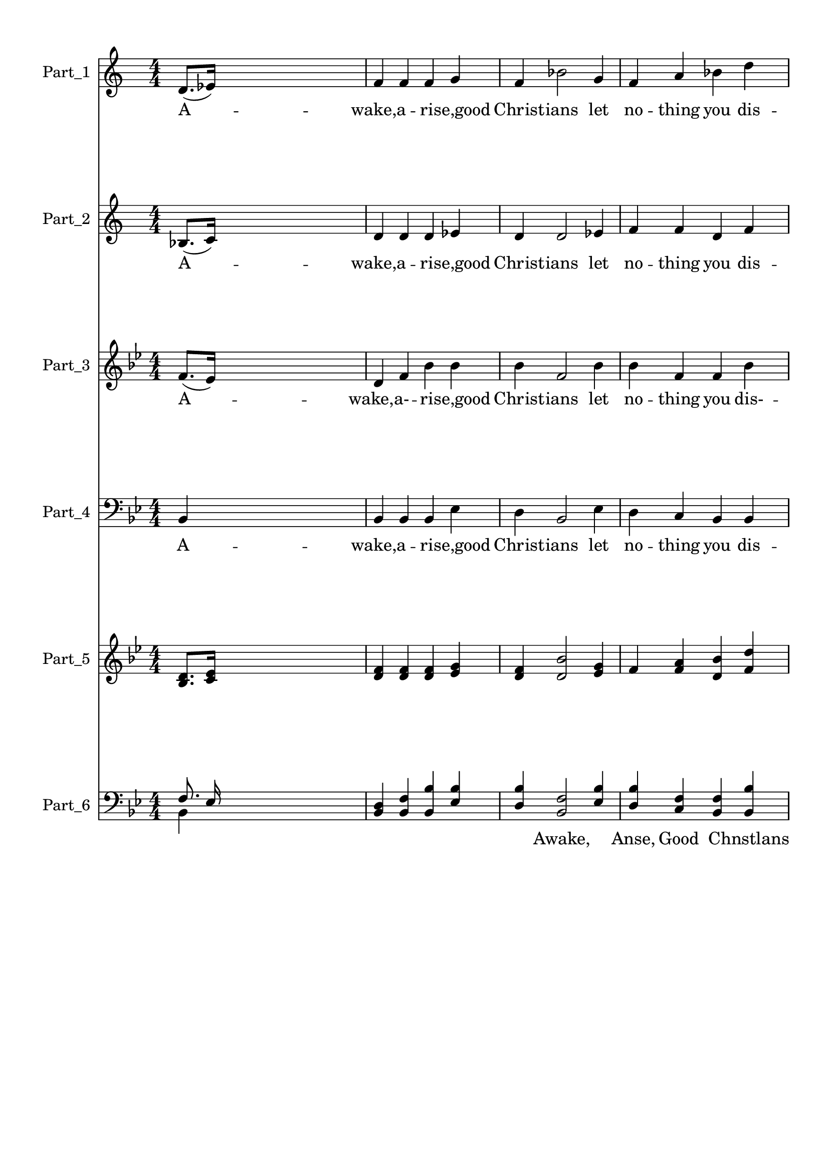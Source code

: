 
\version "2.18.2"
% automatically converted by musicxml2ly from .\awake_arise_good_christians.xml

\header {
    encodingsoftware = "MuseScore 2.1.0"
    encodingdate = "2017-11-21"
    }

#(set-global-staff-size 20.0750126457)
\paper {
    paper-width = 21.0\cm
    paper-height = 29.7\cm
    top-margin = 1.0\cm
    bottom-margin = 2.0\cm
    left-margin = 1.0\cm
    right-margin = 1.0\cm
    }
\layout {
    \context { \Score
        autoBeaming = ##f
        }
    }
PartPOneVoiceOne =  \relative d' {
    \clef "treble" \key c \major \numericTimeSignature\time 4/4 d8. ( [
    es16 ) ] s2. | % 2
    f4 f4 f4 g4 | % 3
    f4 bes2 g4 | % 4
    f4 a4 bes4 d4 \pageBreak | % 5
    c2. c4 | % 6
    d4 bes4 bes4 a4 | % 7
    g4 c2 bes4 \break | % 8
    a4. f8 g4 g4 | % 9
    f2. f4 | \barNumberCheck #10
    c'4 c4 c4 c4 | % 11
    d4 bes2 a4 | % 12
    g4 g4 c4 bes4 \pageBreak | % 13
    a2. g8 [ g8 ] \break | % 14
    f4 d8 ( [ es8 ) ] f4 f4 | % 15
    g8 ( [ a8 ) ] bes2 c4 | % 16
    d4. bes8 c4 c4 | % 17
    bes2. \bar "||"
    s4 | % 18
    bes4 s2. \pageBreak | % 19
    c2 c4 d8 ( [ c8 ) ] | \barNumberCheck #20
    bes2 bes4 g4 \pageBreak | % 21
    f2 bes4 d4 | % 22
    c4. ( d8 c4 ) d8 ( [ c8 ) ] | % 23
    bes2 bes4 f4 | % 24
    g4 ( bes4 ) es4 ^\fermata g,4 | % 25
    f4 d'2 c4 | % 26
    bes2. }

PartPOneVoiceOneLyricsOne =  \lyricmode { A -- "wake,a" -- \skip4 \skip4
    "rise,good" Christ -- ians let no -- thing you dis -- "may," Re --
    mem -- ber "Christ,our" \skip4 Sa -- "viour," was born up -- on this
    "day;" The self -- same moon was shin -- ing that now is in the sky
    whena ho -- \skip4 band of an -- gels came down from God on "high."
    "'Ho" -- san -- "nah," Ho -- san -- "nah!'" to Je -- sus "we'll"
    "sing," "'Ho" -- san -- "nah," Ho -- san -- "nah!" Our Sa -- viour
    and "King.'" }
PartPTwoVoiceOne =  \relative bes {
    \clef "treble" \key c \major \numericTimeSignature\time 4/4 bes8. (
    [ c16 ) ] s2. | % 2
    d4 d4 d4 es4 | % 3
    d4 d2 es4 | % 4
    f4 f4 d4 f4 \pageBreak | % 5
    f2. f4 | % 6
    f4 d4 d4 c4 | % 7
    bes4 c2 e4 \break | % 8
    f4 f4 e4 e4 | % 9
    f2. c4 | \barNumberCheck #10
    c4 c4 f4 c4 | % 11
    f4 f2 f4 | % 12
    es4 es4 es4 c4 \pageBreak | % 13
    c2. es8 [ es8 ] \break | % 14
    d4 bes8 ( [ c8 ) ] d4 d4 | % 15
    es4 g2 f4 | % 16
    f4 f4 es4 es4 | % 17
    d2. \bar "||"
    s4 | % 18
    d4 s2. \pageBreak | % 19
    f2 f4 f4 | \barNumberCheck #20
    f2 f4 es4 \pageBreak | % 21
    d2 d4 f4 | % 22
    f2. f4 | % 23
    d4 ( es4 ) f4 d4 | % 24
    es4 ( f4 ) g4 ^\fermata es4 | % 25
    d4 f2 es4 | % 26
    d2. }

PartPTwoVoiceOneLyricsOne =  \lyricmode { A -- "wake,a" -- \skip4 \skip4
    "rise,good" Christ -- ians let no -- thing you dis -- "may," Re --
    mem -- ber "Christ,our" \skip4 Sa -- "viour," was bom up -- on this
    "day;" The self -- same moon was shin -- ing that now is in the Sky
    whena ho -- \skip4 \skip4 of an -- gels came down \skip4 God on
    "high." "'Ho" -- san -- "nah," Ho -- san -- "nah!'" to Je -- sus
    "we'll" "sing," "'Ho" -- san -- "nah," Ho -- san -- "nah!" Our Sa --
    viour and "King.'" }
PartPThreeVoiceOne =  \relative f' {
    \clef "treble" \key bes \major \numericTimeSignature\time 4/4 f8. (
    [ es16 ) ] s2. | % 2
    d4 f4 bes4 bes4 | % 3
    bes4 f2 bes4 | % 4
    bes4 f4 f4 bes4 \pageBreak | % 5
    a2. a4 | % 6
    bes4 f4 f4 f4 | % 7
    g4 g2 g4 \break | % 8
    c4 c4 bes4 bes4 | % 9
    a2. a4 | \barNumberCheck #10
    a4 a4 a4 c4 | % 11
    d4 d2 c4 | % 12
    bes4 bes4 g4 g4 \pageBreak | % 13
    f2. g8 [ g8 ] \break | % 14
    bes4 f4 f4 bes4 | % 15
    bes4 bes2 a4 | % 16
    bes4 bes4 g4 f4 | % 17
    f2. \bar "||"
    s4 | % 18
    f4 s2. \pageBreak | % 19
    a2 a4 bes4 | \barNumberCheck #20
    bes2 bes4 bes4 \pageBreak | % 21
    bes2 f4 bes4 | % 22
    a2. a4 | % 23
    f2 f4 bes4 | % 24
    bes4 ( as4 ) g4 ^\fermata bes4 | % 25
    bes4 bes2 a4 | % 26
    bes2. }

PartPThreeVoiceOneLyricsOne =  \lyricmode { A -- "wake,a-" -- \skip4
    \skip4 "rise,good" Christ -- ians let no -- thing you "dis-" --
    "may," Re -- mem -- ber "Christ,our" \skip4 Sa -- "viouy," was born
    up -- on this "day;" The self -- same moon was shin -- ing that now
    is in the Sky whena ho -- ly band of an -- gels came down \skip4 God
    on "high." "'Ho" -- san -- "nah," Ho -- san -- "nah!'" to Je -- sus
    "we'lI" "sing," "'Ho" -- san "nah," Ho -- san -- "nah!" Our Sa --
    viour and "King.'" }
PartPFourVoiceOne =  \relative bes, {
    \clef "bass" \key bes \major \numericTimeSignature\time 4/4 bes4 s2.
    | % 2
    bes4 bes4 bes4 es4 | % 3
    d4 bes2 es4 | % 4
    d4 c4 bes4 bes4 \pageBreak | % 5
    f'2. f4 | % 6
    bes,4 bes4 bes4 c8 [ d8 ] | % 7
    es4 e2 c4 \break | % 8
    f4 a,4 g4 c4 | % 9
    f2. f4 | \barNumberCheck #10
    f4 f4 f4 a4 | % 11
    bes4 bes,2 c8 ( [ d8 ) ] | % 12
    es4 es4 c4 e4 \pageBreak | % 13
    f2. bes,8 [ bes8 ] \break | % 14
    bes4 bes4 bes4 bes4 | % 15
    es4 es2 c4 | % 16
    bes4 d4 es4 f4 | % 17
    bes,2. \bar "||"
    s4 | % 18
    f'4 s2. \pageBreak | % 19
    f2 f4 f4 | \barNumberCheck #20
    bes2 bes,4 es4 \pageBreak | % 21
    d4 c4 bes4 bes4 | % 22
    f'2. f4 | % 23
    bes,4 ( c4 ) d4 bes4 | % 24
    es4 ( d4 ) c4 ^\fermata es4 | % 25
    f4 f2 f,4 | % 26
    bes2. }

PartPFourVoiceOneLyricsOne =  \lyricmode { A -- "wake,a" -- \skip4
    \skip4 "rise,good" Christ -- ians let no -- thing you dis -- "may,"
    Re -- mem -- ber "Christ," \skip4 Sa -- "viour," was bom up -- on
    this "day;" The self -- same moon was shin -- ing "that_" now is in
    the Sky whena ho -- ly band of an -- gels came down \skip4 God on
    "high." "'Ho" -- san -- "nah," Ho -- san -- "nah!'" to Je -- \skip4
    sus "we'll" "sing," "'Ho" -- san -- "nah," Ho -- san -- "nah!" Our
    Sa -- viour and "King.'" }
PartPFourVoiceOneLyricsTwo =  \lyricmode { \skip4 \skip4 \skip4 \skip4
    \skip4 \skip4 \skip4 \skip4 \skip4 \skip4 \skip4 \skip4 \skip4
    \skip4 \skip4 \skip4 \skip4 \skip4 \skip4 \skip4 \skip4 \skip4
    \skip4 \skip4 \skip4 \skip4 \skip4 \skip4 \skip4 \skip4 \skip4
    \skip4 \skip4 \skip4 \skip4 \skip4 \skip4 \skip4 \skip4 \skip4
    \skip4 \skip4 \skip4 \skip4 \skip4 \skip4 \skip4 \skip4 \skip4
    \skip4 \skip4 \skip4 \skip4 \skip4 \skip4 \skip4 \skip4 \skip4
    \skip4 \skip4 \skip4 \skip4 \skip4 \skip4 \skip4 \skip4 \skip4 s
    \skip4 \skip4 s \skip4 \skip4 \skip4 "(B" }
PartPFiveVoiceOne =  \relative bes {
    \clef "treble" \key bes \major \numericTimeSignature\time 4/4 <bes
        d>8. [ <c es>16 ] s2. | % 2
    <d f>4 <d f>4 <d f>4 <es g>4 | % 3
    <d f>4 <d bes'>2 <es g>4 | % 4
    f4 <f a>4 <d bes'>4 <f d'>4 \pageBreak | % 5
    <f c'>2. <f c'>4 | % 6
    <f d'>4 <d bes'>4 <d bes'>4 <c a'>4 | % 7
    <bes g'>4 <c c'>2 <e bes'>4 \break | % 8
    <f a>4 <c f>8 [ f8 ] <bes, e g>4 <bes e g>4 | % 9
    f'2. <c f>4 | \barNumberCheck #10
    <c c'>4 <c c'>4 <f c'>4 <c c'>4 | % 11
    <f d'>4 <bes, f' bes>2 <c f a>4 | % 12
    <es g>4 <es g>4 <es c'>4 <c bes'>4 \pageBreak | % 13
    <c a'>2. <es g>8 [ <es g>8 ] \break | % 14
    <d f>4 <bes d>8 [ <c es>8 ] <d f>4 <d f>4 | % 15
    g8 a8 bes2 c4 | % 16
    d4. bes8 c4 c4 | % 17
    <d, bes'>2. \bar "||"
    s4 | % 18
    <d bes'>4 s2. \pageBreak | % 19
    c'2 c4 d8 c8 | \barNumberCheck #20
    <f, bes>2 <f bes>4 <es g>4 \pageBreak | % 21
    f2 <d bes'>4 <f d'>4 | % 22
    c'4. d8 c4 d8 c8 | % 23
    bes2 bes4 f4 | % 24
    <es g>4 <f bes>4 <g es'>4 ^\fermata <es g>4 | % 25
    <d f>4 <f d'>2 <es c'>4 | % 26
    <d bes'>2. }

PartPFiveVoiceTwo =  \relative es' {
    \clef "treble" \key bes \major \numericTimeSignature\time 4/4 s1*4
    \pageBreak s1*3 \break s1*5 \pageBreak s1 \break s1 | % 15
    es4 g2 f4 | % 16
    f4 f4 es4 es4 s2. \bar "||"
    s4*5 \pageBreak | % 19
    f2 f4 f4 s1 \pageBreak s1 | % 22
    f2. f4 | % 23
    d4 es4 f4 d4 }

PartPSixVoiceOne =  \relative f {
    \clef "bass" \key bes \major \numericTimeSignature\time 4/4 f8. es16
    s2. | % 2
    <bes d>4 <bes f'>4 <bes bes'>4 <es bes'>4 | % 3
    <d bes'>4 <bes f'>2 <es bes'>4 | % 4
    <d bes'>4 <c f>4 <bes f'>4 <bes bes'>4 \pageBreak | % 5
    <f' a>2. <f a>4 | % 6
    bes4 f4 f4 f4 | % 7
    <es g>4 <e g>2 <c g'>4 \break | % 8
    <f c'>4 a,4 g4 <c bes'>4 | % 9
    <f a>2. <f a>4 | \barNumberCheck #10
    <f a>4 <f a>4 <f a>4 a4 | % 11
    <bes d>4 bes,2 c8 [ d8 ] | % 12
    <es bes'>4 <es bes'>4 <c g'>4 <e g>4 \pageBreak | % 13
    f2. <bes, g'>8 [ <bes g'>8 ] \break | % 14
    <bes bes'>4 <bes f'>4 <bes f'>4 <bes bes'>4 | % 15
    <es bes'>4 <es bes'>2 <c a'>4 | % 16
    <bes bes'>4 <d bes'>4 <es g>4 f4 | % 17
    <bes, f'>2. \bar "||"
    s4 | % 18
    f'4 s2. \pageBreak | % 19
    <f a>2 <f a>4 <f bes>4 | \barNumberCheck #20
    bes2 <bes, bes'>4 <es bes'>4 \pageBreak | % 21
    bes'2 f4 bes4 | % 22
    <f a>2. <f a>4 | % 23
    f2 f4 bes4 | % 24
    <es, bes'>4 <d as'>4 <c g'>4 ^\fermata <es bes'>4 | % 25
    <f bes>4 <f bes>2 <f a>4 | % 26
    <bes, bes'>2. }

PartPSixVoiceOneLyricsOne =  \lyricmode { \skip4 \skip4 \skip4 \skip4
    \skip4 \skip4 \skip4 "Awake," \skip4 "Anse," Good \skip4 Chnstlans
    \skip4 "(cont.)" \skip4 \skip4 \skip4 \skip4 \skip4 \skip4 \skip4
    \skip4 \skip4 \skip4 \skip4 \skip4 \skip4 \skip4 \skip4 \skip4
    \skip4 \skip4 \skip4 \skip4 \skip4 \skip4 \skip4 \skip4 \skip4
    \skip4 \skip4 \skip4 \skip4 \skip4 \skip4 \skip4 \skip4 \skip4
    \skip4 \skip4 \skip4 \skip4 The Sheflield Book \skip4 ofVillage
    Carols \skip4 \skip4 \skip4 \skip4 \skip4 \skip4 \skip4 \skip4
    \skip4 \skip4 \skip4 \skip4 \skip4 \skip4 \skip4 \skip4 \skip4 }
PartPSixVoiceOneLyricsTwo =  \lyricmode { \skip4 \skip4 \skip4 \skip4
    \skip4 \skip4 \skip4 \skip4 \skip4 \skip4 \skip4 \skip4 \skip4
    \skip4 \skip4 \skip4 \skip4 \skip4 \skip4 \skip4 \skip4 \skip4
    \skip4 \skip4 \skip4 \skip4 \skip4 \skip4 \skip4 \skip4 \skip4
    \skip4 \skip4 \skip4 \skip4 \skip4 \skip4 \skip4 \skip4 \skip4
    \skip4 \skip4 \skip4 \skip4 \skip4 \skip4 \skip4 \skip4 \skip4
    \skip4 \skip4 ows \skip4 \skip4 ower \skip4 \skip4 \skip4 \skip4
    "verse)" \skip4 \skip4 \skip4 \skip4 \skip4 \skip4 \skip4 \skip4
    \skip4 \skip4 \skip4 \skip4 \skip4 \skip4 \skip4 \skip4 }
PartPSixVoiceTwo =  \relative bes, {
    \clef "bass" \key bes \major \numericTimeSignature\time 4/4 bes4
    s4*15 \pageBreak s1 | % 6
    bes4 bes4 bes4 c8 [ d8 ] s1 \break s1*5 \pageBreak s1 \break s4*15
    \bar "||"
    s4*5 \pageBreak s1*2 \pageBreak | % 21
    d4 c4 bes4 bes4 s1 | % 23
    bes4 c4 d4 bes4 }


% The score definition
\score {
    <<
        \new Staff <<
            \set Staff.instrumentName = "Part_1"
            \context Staff << 
                \context Voice = "PartPOneVoiceOne" { \PartPOneVoiceOne }
                \new Lyrics \lyricsto "PartPOneVoiceOne" \PartPOneVoiceOneLyricsOne
                >>
            >>
        \new Staff <<
            \set Staff.instrumentName = "Part_2"
            \context Staff << 
                \context Voice = "PartPTwoVoiceOne" { \PartPTwoVoiceOne }
                \new Lyrics \lyricsto "PartPTwoVoiceOne" \PartPTwoVoiceOneLyricsOne
                >>
            >>
        \new Staff <<
            \set Staff.instrumentName = "Part_3"
            \context Staff << 
                \context Voice = "PartPThreeVoiceOne" { \PartPThreeVoiceOne }
                \new Lyrics \lyricsto "PartPThreeVoiceOne" \PartPThreeVoiceOneLyricsOne
                >>
            >>
        \new Staff <<
            \set Staff.instrumentName = "Part_4"
            \context Staff << 
                \context Voice = "PartPFourVoiceOne" { \PartPFourVoiceOne }
                \new Lyrics \lyricsto "PartPFourVoiceOne" \PartPFourVoiceOneLyricsOne
                \new Lyrics \lyricsto "PartPFourVoiceOne" \PartPFourVoiceOneLyricsTwo
                >>
            >>
        \new Staff <<
            \set Staff.instrumentName = "Part_5"
            \context Staff << 
                \context Voice = "PartPFiveVoiceOne" { \voiceOne \PartPFiveVoiceOne }
                \context Voice = "PartPFiveVoiceTwo" { \voiceTwo \PartPFiveVoiceTwo }
                >>
            >>
        \new Staff <<
            \set Staff.instrumentName = "Part_6"
            \context Staff << 
                \context Voice = "PartPSixVoiceOne" { \voiceOne \PartPSixVoiceOne }
                \new Lyrics \lyricsto "PartPSixVoiceOne" \PartPSixVoiceOneLyricsOne
                \new Lyrics \lyricsto "PartPSixVoiceOne" \PartPSixVoiceOneLyricsTwo
                \context Voice = "PartPSixVoiceTwo" { \voiceTwo \PartPSixVoiceTwo }
                >>
            >>
        
        >>
    \layout {}
    % To create MIDI output, uncomment the following line:
    %  \midi {}
    }

